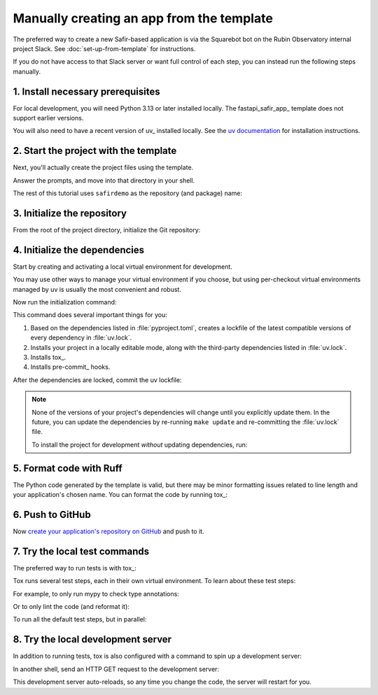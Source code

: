 ##########################################
Manually creating an app from the template
##########################################

The preferred way to create a new Safir-based application is via the Squarebot bot on the Rubin Observatory internal project Slack.
See :doc:`set-up-from-template` for instructions.

If you do not have access to that Slack server or want full control of each step, you can instead run the following steps manually.

1. Install necessary prerequisites
==================================

For local development, you will need Python 3.13 or later installed locally.
The fastapi_safir_app_ template does not support earlier versions.

You will also need to have a recent version of uv_ installed locally.
See the `uv documentation <https://docs.astral.sh/uv/getting-started/installation/>`__ for installation instructions.

2. Start the project with the template
======================================

Next, you'll actually create the project files using the template.

.. prompt:: bash

   git clone https://github.com/lsst/templates
   uvx templatekit -r templates make fastapi_safir_app

Answer the prompts, and move into that directory in your shell.

The rest of this tutorial uses ``safirdemo`` as the repository (and package) name:

.. prompt:: bash

   cd safirdemo

3. Initialize the repository
============================

From the root of the project directory, initialize the Git repository:

.. prompt:: bash

   git init .
   git add .
   git commit

4. Initialize the dependencies
==============================

Start by creating and activating a local virtual environment for development.

.. prompt:: bash

   uv venv
   source .venv/bin/activate

You may use other ways to manage your virtual environment if you choose, but using per-checkout virtual environments managed by uv is usually the most convenient and robust.

Now run the initialization command:

.. prompt:: bash

   make update

This command does several important things for you:

1. Based on the dependencies listed in :file:`pyproject.toml`, creates a lockfile of the latest compatible versions of every dependency in :file:`uv.lock`.
2. Installs your project in a locally editable mode, along with the third-party dependencies listed in :file:`uv.lock`.
3. Installs tox_.
4. Installs pre-commit_ hooks.

After the dependencies are locked, commit the uv lockfile:

.. prompt:: bash

   git add uv.lock
   git commit

.. note::

   None of the versions of your project's dependencies will change until you explicitly update them.
   In the future, you can update the dependencies by re-running ``make update`` and re-committing the :file:`uv.lock` file.

   To install the project for development *without* updating dependencies, run:

   .. prompt:: bash

      make init

5. Format code with Ruff
========================

The Python code generated by the template is valid, but there may be minor formatting issues related to line length and your application's chosen name.
You can format the code by running tox_:

.. prompt:: bash

   tox run -e lint
   git commit -a

6. Push to GitHub
=================

Now `create your application's repository on GitHub <https://docs.github.com/en/repositories/creating-and-managing-repositories/creating-a-new-repository>`__ and push to it.

7. Try the local test commands
==============================

The preferred way to run tests is with tox_:

.. prompt:: bash

   tox run

Tox runs several test steps, each in their own virtual environment.
To learn about these test steps:

.. prompt:: bash

   tox list

For example, to only run mypy to check type annotations:

.. prompt:: bash

   tox run -e typing

Or to only lint the code (and reformat it):

.. prompt:: bash

   tox run -e lint

To run all the default test steps, but in parallel:

.. prompt:: bash

   tox run-parallel -p auto

8. Try the local development server
===================================

In addition to running tests, tox is also configured with a command to spin up a development server:

.. prompt:: bash

   tox run -e run

In another shell, send an HTTP GET request to the development server:

.. prompt:: bash

   curl http://localhost:8000/ | python -m json.tool

This development server auto-reloads, so any time you change the code, the server will restart for you.

